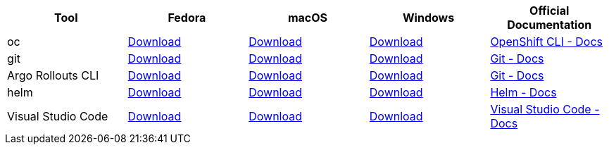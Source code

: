 
[cols="5*^,5*.",options="header,+attributes"]
|===
|**Tool**|**Fedora**|**macOS**|**Windows**|**Official Documentation**
| oc
| https://mirror.openshift.com/pub/openshift-v4/clients/ocp/latest/openshift-client-linux.tar.gz[Download]
| https://mirror.openshift.com/pub/openshift-v4/clients/ocp/latest/openshift-client-mac.tar.gz[Download]
| https://mirror.openshift.com/pub/openshift-v4/clients/ocp/latest/openshift-client-windows.zip[Download]
| https://docs.openshift.com/container-platform/4.6/cli_reference/openshift_cli/getting-started-cli.html[OpenShift CLI - Docs]
| git
| https://git-scm.com/download/linux[Download]
| https://git-scm.com/download/mac[Download]
| https://git-scm.com/download/win[Download]
| https://git-scm.com[Git - Docs]
| Argo Rollouts CLI
| https://github.com/argoproj/argo-rollouts/releases/download/v1.3.1/kubectl-argo-rollouts-linux-amd64[Download]
| https://github.com/argoproj/argo-rollouts/releases/download/v1.3.1/kubectl-argo-rollouts-linux-arm64[Download]
| https://github.com/argoproj/argo-rollouts/releases/download/v1.3.1/kubectl-argo-rollouts-windows-amd64[Download]
| https://argoproj.github.io/argo-rollouts/installation/#kubectl-plugin-installation[Git - Docs]
| helm
| https://get.helm.sh/helm-v3.10.3-linux-amd64.tar.gz[Download]
| https://get.helm.sh/helm-v3.10.3-darwin-amd64.tar.gz[Download]
| https://get.helm.sh/helm-v3.10.3-windows-amd64.zip[Download]
| https://helm.sh/docs/intro/install/[Helm - Docs]
| Visual Studio Code
| https://code.visualstudio.com/sha/download?build=stable&os=linux-rpm-x64[Download]
| https://code.visualstudio.com/sha/download?build=stable&os=darwin[Download]
| https://code.visualstudio.com/sha/download?build=stable&os=win32-user[Download]
| https://code.visualstudio.com/[Visual Studio Code - Docs]
|===
